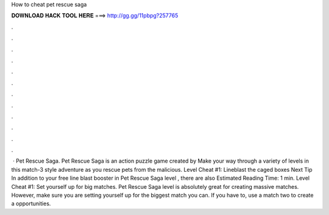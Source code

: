 How to cheat pet rescue saga

𝐃𝐎𝐖𝐍𝐋𝐎𝐀𝐃 𝐇𝐀𝐂𝐊 𝐓𝐎𝐎𝐋 𝐇𝐄𝐑𝐄 ===> http://gg.gg/11pbpg?257765

.

.

.

.

.

.

.

.

.

.

.

.

 · Pet Rescue Saga. Pet Rescue Saga is an action puzzle game created by  Make your way through a variety of levels in this match-3 style adventure as you rescue pets from the malicious. Level Cheat #1: Lineblast the caged boxes Next Tip In addition to your free line blast booster in Pet Rescue Saga level , there are also Estimated Reading Time: 1 min. Level Cheat #1: Set yourself up for big matches. Pet Rescue Saga level is absolutely great for creating massive matches. However, make sure you are setting yourself up for the biggest match you can. If you have to, use a match two to create a opportunities.
